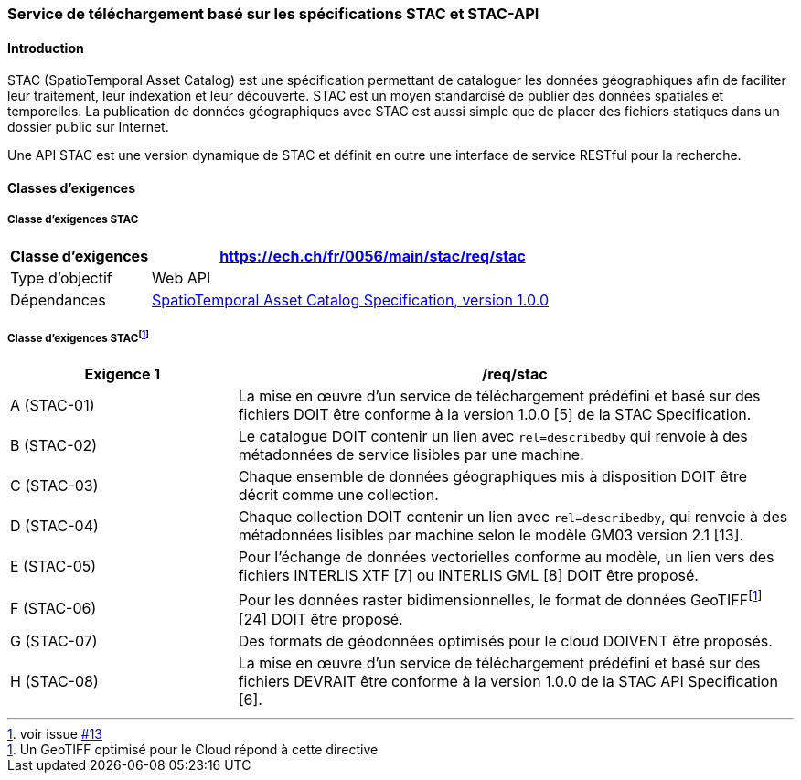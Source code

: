 === Service de téléchargement basé sur les spécifications STAC et STAC-API
==== Introduction

STAC (SpatioTemporal Asset Catalog) est une spécification permettant de cataloguer les données géographiques afin de faciliter leur traitement, leur indexation et leur découverte. STAC est un moyen standardisé de publier des données spatiales et temporelles. La publication de données géographiques avec STAC est aussi simple que de placer des fichiers statiques dans un dossier public sur Internet.

Une API STAC est une version dynamique de STAC et définit en outre une interface de service RESTful pour la recherche.

==== Classes d’exigences
===== Classe d’exigences STAC

[width="100%",cols="24%,76%",options="header",]
|===
|*Classe d’exigences* |https://ech.ch/fr/0056/main/stac/req/stac
|Type d’objectif |Web API
|Dépendances |https://github.com/radiantearth/stac-spec/[SpatioTemporal Asset Catalog Specification, version 1.0.0]
|===

===== Classe d’exigences STAC{empty}footnote:[voir issue https://github.com/MediaComem/eCH-0056/issues/13[#13]]

[width="100%",cols="29%,71%",options="header",]
|===
|*Exigence 1* |/req/stac
|A (STAC-01) |La mise en œuvre d'un service de téléchargement prédéfini et basé sur des fichiers DOIT être conforme à la version 1.0.0 [5] de la STAC Specification.
|B (STAC-02) |Le catalogue DOIT contenir un lien avec `rel=describedby` qui renvoie à des métadonnées de service lisibles par une machine.
|C (STAC-03) |Chaque ensemble de données géographiques mis à disposition DOIT être décrit comme une collection.
|D (STAC-04) |Chaque collection DOIT contenir un lien avec `rel=describedby`, qui renvoie à des métadonnées lisibles par machine selon le modèle GM03 version 2.1 [13].
|E (STAC-05) |Pour l'échange de données vectorielles conforme au modèle, un lien vers des fichiers INTERLIS XTF [7] ou INTERLIS GML [8] DOIT être proposé.
|F (STAC-06) |Pour les données raster bidimensionnelles, le format de données GeoTIFF{empty}footnote:[Un GeoTIFF optimisé pour le Cloud répond à cette directive] [24] DOIT être proposé.
|G (STAC-07) |Des formats de géodonnées optimisés pour le cloud DOIVENT être proposés.
|H (STAC-08) |La mise en œuvre d'un service de téléchargement prédéfini et basé sur des fichiers DEVRAIT être conforme à la version 1.0.0 de la STAC API Specification [6].
|===
